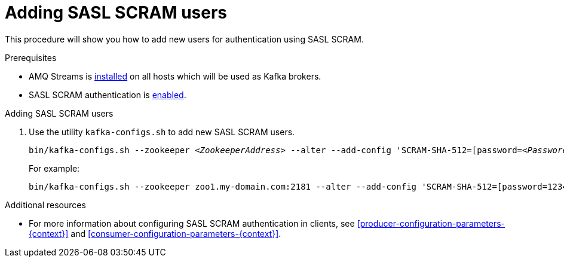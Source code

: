 // Module included in the following assemblies:
//
// assembly-kafka-encryption-and-authentication.adoc

[id='proc-kafka-adding-scram-users-{context}']

= Adding SASL SCRAM users

This procedure will show you how to add new users for authentication using SASL SCRAM.

.Prerequisites

* AMQ Streams is xref:proc-installing-amq-streams-{context}[installed] on all hosts which will be used as Kafka brokers.
* SASL SCRAM authentication is xref:proc-kafka-enable-scram-authentication-{context}[enabled].

.Adding SASL SCRAM users

. Use the utility `kafka-configs.sh` to add new SASL SCRAM users.
+
[source,subs=+quotes]
bin/kafka-configs.sh --zookeeper _<ZookeeperAddress>_ --alter --add-config 'SCRAM-SHA-512=[password=_<Password>_]' --entity-type users --entity-name _<Username>_
+
For example:
+
[source,subs=+quotes]
bin/kafka-configs.sh --zookeeper zoo1.my-domain.com:2181 --alter --add-config 'SCRAM-SHA-512=[password=123456]' --entity-type users --entity-name user1

.Additional resources

* For more information about configuring SASL SCRAM authentication in clients, see xref:producer-configuration-parameters-{context}[] and xref:consumer-configuration-parameters-{context}[].
